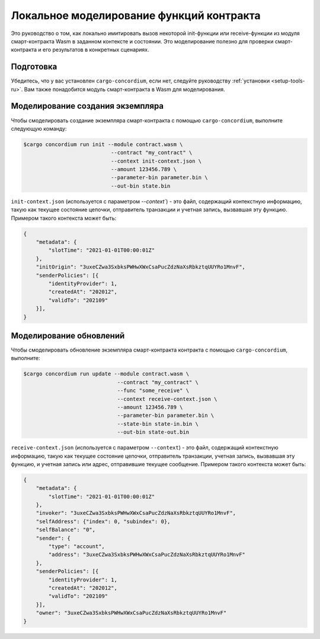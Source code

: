 .. _local-simulate-ru:

=========================================
Локальное моделирование функций контракта
=========================================

Это руководство о том, как локально имитировать вызов некоторой init-функции или
receive-функции из модуля смарт-контракта Wasm в заданном контексте и
состоянии.
Это моделирование полезно для проверки смарт-контракта и его результатов в
конкретных сценариях.

.. seealso::

   For a guide on automated unit tests, see :ref:`unit-test-contract-ru`.

Подготовка
===========

Убедитесь, что у вас установлен ``cargo-concordium``, если нет, следуйте руководству
:ref:`установки <setup-tools-ru>`.
Вам также понадобится модуль смарт-контракта в Wasm для моделирования.

.. todo::

   Write the rest, when the schema stuff is in place.

Моделирование создания экземпляра
=================================

Чтобы смоделировать создание экземпляра смарт-контракта с помощью
``cargo-concordium``, выполните следующую команду:

.. code-block:: console

   $cargo concordium run init --module contract.wasm \
                               --contract "my_contract" \
                               --context init-context.json \
                               --amount 123456.789 \
                               --parameter-bin parameter.bin \
                               --out-bin state.bin

``init-context.json`` (используется с параметром `--context``) - это файл,
содержащий контекстную информацию, такую как текущее состояние цепочки,
отправитель транзакции и учетная запись, вызвавшая эту функцию.
Примером такого контекста может быть:

.. code-block:: json

   {
       "metadata": {
           "slotTime": "2021-01-01T00:00:01Z"
       },
       "initOrigin": "3uxeCZwa3SxbksPWHwXWxCsaPucZdzNaXsRbkztqUUYRo1MnvF",
       "senderPolicies": [{
           "identityProvider": 1,
           "createdAt": "202012",
           "validTo": "202109"
       }],
   }

.. seealso::

   For a reference of the context see :ref:`simulate-context`.


Моделирование обновлений
========================

Чтобы смоделировать обновление экземпляра смарт-контракта контракта с помощью
``cargo-concordium``, выполните:

.. code-block:: console

   $cargo concordium run update --module contract.wasm \
                                 --contract "my_contract" \
                                 --func "some_receive" \
                                 --context receive-context.json \
                                 --amount 123456.789 \
                                 --parameter-bin parameter.bin \
                                 --state-bin state-in.bin \
                                 --out-bin state-out.bin

``receive-context.json`` (используется с параметром ``--context``) - это файл,
содержащий контекстную информацию, такую как текущее состояние цепочки,
отправитель транзакции, учетная запись, вызвавшая эту функцию, и
учетная запись или адрес, отправившие текущее сообщение.
Примером такого контекста может быть:

.. code-block:: json

   {
       "metadata": {
           "slotTime": "2021-01-01T00:00:01Z"
       },
       "invoker": "3uxeCZwa3SxbksPWHwXWxCsaPucZdzNaXsRbkztqUUYRo1MnvF",
       "selfAddress": {"index": 0, "subindex": 0},
       "selfBalance": "0",
       "sender": {
           "type": "account",
           "address": "3uxeCZwa3SxbksPWHwXWxCsaPucZdzNaXsRbkztqUUYRo1MnvF"
       },
       "senderPolicies": [{
           "identityProvider": 1,
           "createdAt": "202012",
           "validTo": "202109"
       }],
       "owner": "3uxeCZwa3SxbksPWHwXWxCsaPucZdzNaXsRbkztqUUYRo1MnvF"
   }

.. seealso::

   For a reference of the context see :ref:`simulate-context`.
